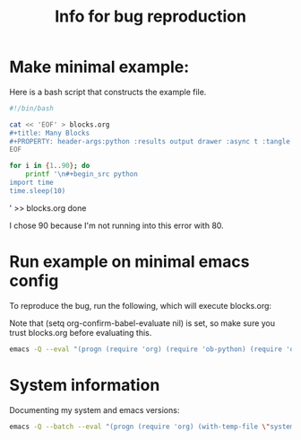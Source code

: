 #+title: Info for bug reproduction


* Make minimal example:

Here is a bash script that constructs the example file.

#+begin_src bash
#!/bin/bash

cat << 'EOF' > blocks.org
#+title: Many Blocks
#+PROPERTY: header-args:python :results output drawer :async t :tangle yes :session python_example
EOF

for i in {1..90}; do
    printf '\n#+begin_src python
import time
time.sleep(10)
#+end_src\n' >> blocks.org
done
#+end_src

#+RESULTS:

I chose 90 because I'm not running into this error with 80.

* Run example on minimal emacs config

To reproduce the bug, run the following, which will execute blocks.org:

Note that (setq org-confirm-babel-evaluate nil) is set, so make sure you trust blocks.org before evaluating this.

#+name: minimal_emacs
#+begin_src bash
emacs -Q --eval "(progn (require 'org) (require 'ob-python) (require 'ob-shell)  (org-babel-do-load-languages 'org-babel-load-languages '((python . t) (shell . t))) (find-file \"blocks.org\") (setq org-confirm-babel-evaluate nil) (org-babel-execute-buffer))"
#+end_src


* System information

Documenting my system and emacs versions:

#+begin_src bash
emacs -Q --batch --eval "(progn (require 'org) (with-temp-file \"system_info.log\" (insert (format \"Emacs Version: %s\nOrg Version: %s\nSystem Type: %s\" (emacs-version) (org-version nil 'full) system-type ))))"
#+end_src

#+RESULTS:
